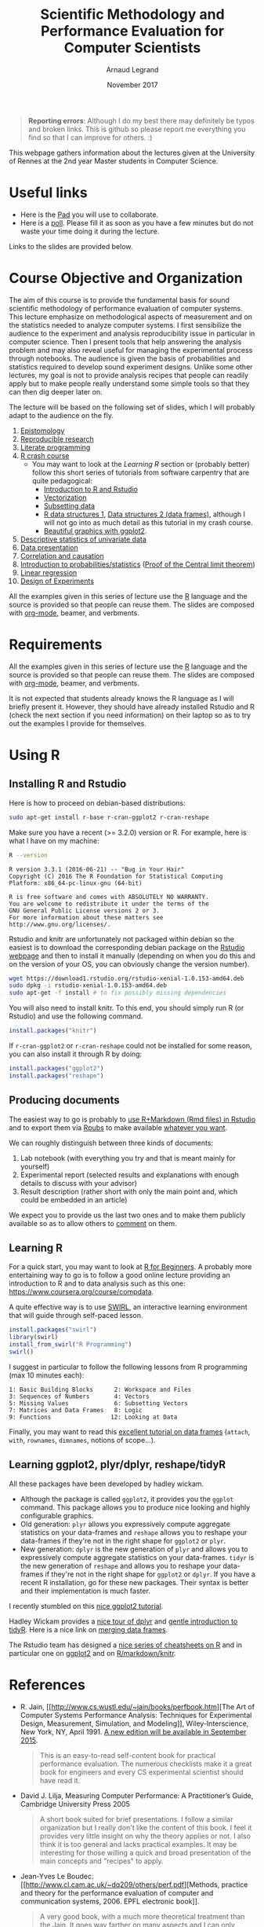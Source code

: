 #+TITLE:     Scientific Methodology and Performance Evaluation for Computer Scientists
#+AUTHOR:    Arnaud Legrand
#+DATE: November 2017
#+STARTUP: overview indent

#+BEGIN_QUOTE
*Reporting errors*: Although I do my best there may definitely be typos
and broken links. This is github so please report me everything you
find so that I can improve for others. :)
#+END_QUOTE

This webpage gathers information about the lectures given at the
University of Rennes at the 2nd year Master students in Computer
Science.

* Useful links 
- Here is the [[https://pad.inria.fr/p/XnvGwiFh1mFHzUFg][Pad]] you will use to collaborate.
- Here is a [[https://sondages.inria.fr/index.php/646461/lang-en][poll]]. Please fill it as soon as you have a few minutes but
  do not waste your time doing it during the lecture.

Links to the slides are provided below.

* Course Objective and Organization
The aim of this course is to provide the fundamental basis for sound
scientific methodology of performance evaluation of computer
systems. This lecture emphasize on methodological aspects of
measurement and on the statistics needed to analyze computer systems.
I first sensibilize the audience to the experiment and analysis
reproducibility issue in particular in computer science. Then I
present tools that help answering the analysis problem and may also
reveal useful for managing the experimental process through
notebooks. The audience is given the basis of probabilities and
statistics required to develop sound experiment designs. Unlike some
other lectures, my goal is not to provide analysis recipes that people
can readily apply but to make people really understand some simple
tools so that they can then dig deeper later on.

The lecture will be based on the following set of slides, which I will
probably adapt to the audience on the fly.
1. [[file:../../lectures/lecture_epistemology.pdf][Epistomology]]
2. [[file:../../lectures/lecture_reproducible_research.pdf][Reproducible research]]
3. [[file:../../lectures/lecture_literate_programming.pdf][Literate programming]]
4. [[file:../../lectures/lecture_R_crash_course.pdf][R crash course]]
   - You may want to look at the [[*Learning R][Learning R]] section or (probably
     better) follow this short series of tutorials from software
     carpentry that are quite pedagogical:
     - [[http://swcarpentry.github.io/r-novice-gapminder/01-rstudio-intro/][Introduction to R and Rstudio]]
     - [[http://swcarpentry.github.io/r-novice-gapminder/09-vectorization/][Vectorization]]
     - [[http://swcarpentry.github.io/r-novice-gapminder/06-data-subsetting/][Subsetting data]]
     - [[http://swcarpentry.github.io/r-novice-gapminder/04-data-structures-part1/][R data structures 1]], [[http://swcarpentry.github.io/r-novice-gapminder/05-data-structures-part2/][Data structures 2 (data frames)]], although
       I will not go into as much detail as this tutorial in my crash
       course.
     - [[http://swcarpentry.github.io/r-novice-gapminder/08-plot-ggplot2/][Beautiful graphics with ggplot2]].
5. [[file:../../lectures/lecture_descriptive_univariate.pdf][Descriptive statistics of univariate data]]
6. [[file:../../lectures/lecture_data_presentation.pdf][Data presentation]]
7. [[file:../../lectures/lecture_correlation_causation.pdf][Correlation and causation]]
8. [[file:../../lectures/3_introduction_to_statistics.pdf][Introduction to probabilities/statistics]] ([[file:../../lectures/lecture_central_limit_theorem.pdf][Proof of the Central
   limit theorem]])
9. [[file:../../lectures/4_linear_model.pdf][Linear regression]]
10. [[file:../../lectures/5_design_of_experiments.pdf][Design of Experiments]]

All the examples given in this series of lecture use the [[http://www.r-project.org/][R]] language
and the source is provided so that people can reuse them. The slides
are composed with [[http://orgmode.org][org-mode]], beamer, and verbments.

* Requirements 
All the examples given in this series of lecture use the [[http://www.r-project.org/][R]] language
and the source is provided so that people can reuse them. The slides
are composed with [[http://orgmode.org][org-mode]], beamer, and verbments.

It is not expected that students already knows the R language as I
will briefly present it. However, they should have already installed
Rstudio and R (check the next section if you need information) on
their laptop so as to try out the examples I provide for themselves.
* Using R
** Installing R and Rstudio
Here is how to proceed on debian-based distributions:
#+BEGIN_SRC sh
sudo apt-get install r-base r-cran-ggplot2 r-cran-reshape 
#+END_SRC
Make sure you have a recent (>= 3.2.0) version or R. For example, here
is what I have on my machine:
#+begin_src sh :results output :exports both
R --version
#+end_src

#+RESULTS:
#+begin_example
R version 3.3.1 (2016-06-21) -- "Bug in Your Hair"
Copyright (C) 2016 The R Foundation for Statistical Computing
Platform: x86_64-pc-linux-gnu (64-bit)

R is free software and comes with ABSOLUTELY NO WARRANTY.
You are welcome to redistribute it under the terms of the
GNU General Public License versions 2 or 3.
For more information about these matters see
http://www.gnu.org/licenses/.
#+end_example

Rstudio and knitr are unfortunately not packaged within debian so the
easiest is to download the corresponding debian package on the [[http://www.rstudio.com/ide/download/desktop][Rstudio
webpage]] and then to install it manually (depending on when you do this
and on the version of your OS, you can obviously change the version
number).

#+BEGIN_SRC sh
wget https://download1.rstudio.org/rstudio-xenial-1.0.153-amd64.deb
sudo dpkg -i rstudio-xenial-1.0.153-amd64.deb
sudo apt-get -f install # to fix possibly missing dependencies
#+END_SRC
You will also need to install knitr. To this end, you should simply
run R (or Rstudio) and use the following command.
#+BEGIN_SRC R
install.packages("knitr")
#+END_SRC
If =r-cran-ggplot2= or =r-cran-reshape= could not be installed for some
reason, you can also install it through R by doing:
#+BEGIN_SRC R
install.packages("ggplot2")
install.packages("reshape")
#+END_SRC
** Producing documents
The easiest way to go is probably to [[http://www.rstudio.com/ide/docs/authoring/using_markdown][use R+Markdown (Rmd files) in
Rstudio]] and to export them via [[http://www.rpubs.com/][Rpubs]] to make available [[http://www.rpubs.com/tucano/zombies][whatever you
want]].

We can roughly distinguish between three kinds of documents:
1. Lab notebook (with everything you try and that is meant mainly
   for yourself)
2. Experimental report (selected results and explanations with
   enough details to discuss with your advisor)
3. Result description (rather short with only the main point and,
   which could be embedded in an article)
We expect you to provide us the last two ones and to make them
publicly available so as to allow others to [[http://rpubs.com/RobinLovelace/ratmog11][comment]] on them.
** Learning R
For a quick start, you may want to look at [[http://cran.r-project.org/doc/contrib/Paradis-rdebuts_en.pdf][R for Beginners]]. A probably
more entertaining way to go is to follow a good online lecture
providing an introduction to R and to data analysis such as this one:
https://www.coursera.org/course/compdata. 

A quite effective way is to use [[http://swirlstats.com/students.html][SWIRL]], an interactive learning
environment that will guide through self-paced lesson.
#+begin_src R :results output :session :exports both
install.packages("swirl")
library(swirl)
install_from_swirl("R Programming")
swirl()
#+end_src
I suggest in particular to follow the following lessons from R
programming (max 10 minutes each):
#+BEGIN_EXAMPLE
 1: Basic Building Blocks      2: Workspace and Files     
 3: Sequences of Numbers       4: Vectors                 
 5: Missing Values             6: Subsetting Vectors      
 7: Matrices and Data Frames   8: Logic                   
 9: Functions                 12: Looking at Data         
#+END_EXAMPLE

Finally, you may want to read this [[http://ww2.coastal.edu/kingw/statistics/R-tutorials/dataframes.html][excellent tutorial on data frames]]
(=attach=, =with=, =rownames=, =dimnames=, notions of scope...).
** Learning ggplot2, plyr/dplyr, reshape/tidyR
All these packages have been developed by hadley wickam.
- Although the package is called =ggplot2=, it provides you the =ggplot=
  command. This package allows you to produce nice looking and highly
  configurable graphics.
- Old generation: =plyr= allows you expressively compute aggregate
  statistics on your data-frames and =reshape= allows you to reshape
  your data-frames if they're not in the right shape for =ggplot2= or
  =plyr=.
- New generation: =dplyr= is the new generation of =plyr= and allows you
  to expressively compute aggregate statistics on your
  data-frames. =tidyr= is the new generation of =reshape= and allows you
  to reshape your data-frames if they're not in the right shape for
  =ggplot2= or =dplyr=. If you have a recent R installation, go for these
  new packages. Their syntax is better and their implementation is
  much faster.

I recently stumbled on this [[http://seananderson.ca/ggplot2-FISH554/][nice ggplot2 tutorial]].

Hadley Wickam provides a [[https://cran.rstudio.com/web/packages/dplyr/vignettes/introduction.html][nice tour of dplyr]] and [[http://blog.rstudio.org/2014/07/22/introducing-tidyr/][gentle introduction to
tidyR]]. Here is a nice link on [[https://stat545-ubc.github.io/bit001_dplyr-cheatsheet.html][merging data frames]].

The Rstudio team has designed a [[https://www.rstudio.com/resources/cheatsheets/][nice series of cheatsheets on R]] and in
particular one on [[https://www.rstudio.com/wp-content/uploads/2015/05/ggplot2-cheatsheet.pdf][ggplot2]] and on [[https://www.rstudio.com/wp-content/uploads/2015/02/rmarkdown-cheatsheet.pdf][R/markdown/knitr]].
* References
+ R. Jain, [[http://www.cs.wustl.edu/~jain/books/perfbook.htm][The Art of Computer Systems Performance Analysis:
  Techniques for Experimental Design, Measurement, Simulation, and
  Modeling]], Wiley-Interscience, New York, NY, April 1991.
  [[http://www.amazon.com/Art-Computer-Systems-Performance-Analysis/dp/1118858425/ref%3Dsr_1_2?s%3Dbooks&ie%3DUTF8&qid%3D1435137636&sr%3D1-2&keywords%3Dperformance%2Bmeasurement%2Bcomputer][A new edition will be available in September 2015]].
  #+BEGIN_QUOTE
  This is an easy-to-read self-content book for practical performance
  evaluation. The numerous checklists make it a great book for
  engineers and every CS experimental scientist should have read it.
  #+END_QUOTE
+ David J. Lilja, Measuring Computer Performance: A Practitioner’s
  Guide, Cambridge University Press 2005
  #+BEGIN_QUOTE
  A short book suited for brief presentations. I follow a similar
  organization but I really don't like the content of this book. I
  feel it provides very little insight on why the theory applies or
  not. I also think it is too general and lacks practical examples. It
  may be interesting for those willing a quick and broad presentation
  of the main concepts and "recipes" to apply.
  #+END_QUOTE
+ Jean-Yves Le Boudec. [[http://www.cl.cam.ac.uk/~dq209/others/perf.pdf][Methods, practice and theory for the
  performance evaluation of computer and communication
  systems, 2006. EPFL electronic book]].
  #+BEGIN_QUOTE
  A very good book, with a much more theoretical treatment than the
  Jain. It goes way farther on many aspects and I can only recommand
  it.
  #+END_QUOTE
+ Douglas C. Montgomery, [[http://www.wiley.com/WileyCDA/WileyTitle/productCd-EHEP002024.html][Design and Analysis of Experiments]], 8th
  Edition. Wiley 2013.
  #+BEGIN_QUOTE
  This is a good and thorough textbook on design of experiments. It's
  so unfortunate it relies on "exotic" softwares like JMP and minitab
  instead of R...
  #+END_QUOTE
+ Julian J. Faraway, [[https://cran.r-project.org/doc/contrib/Faraway-PRA.pdf][Practical Regression and Anova using R]],
  University of Bath, 2002.
  #+BEGIN_QUOTE
  This book is derived from material that Pr. Faraway used in a Master
  level class on Statistics at the University of Michigan. It is
  mathematically involved but presents in details how linear
  regression, ANOVA work and can be done with R. It works out many
  examples in details and is very pleasant to read. A must-read if you
  want to understand this topic more thoroughly.
  #+END_QUOTE
+ Peter Kosso, [[http://www.amazon.fr/Summary-Scientific-Method-Peter-Kosso-ebook/dp/B008D5IYU2][A Summary of Scientific Method]], Springer, 2011. [[[http://hemija.pmf.ukim.edu.mk/materials/download/6d31fd3f53a82da9de163833806722ae][hidden
  PDF that google found on the webpage of a university in Macedonia]]
  #+BEGIN_QUOTE
  A short nice book summarizing the main steps of the scientific
  method and why having a clear definition is not that simple. It
  illustrates these points with several nice historical examples that
  allow the reader to take some perspective on this epistemological
  question.
  #+END_QUOTE
+ R. Nelson, Probability stochastic processes and queuing theory: the
  mathematics of computer performance modeling. Springer Verlag 1995.
  #+BEGIN_QUOTE
  For those willing to know more about queuing theory.
  #+END_QUOTE
